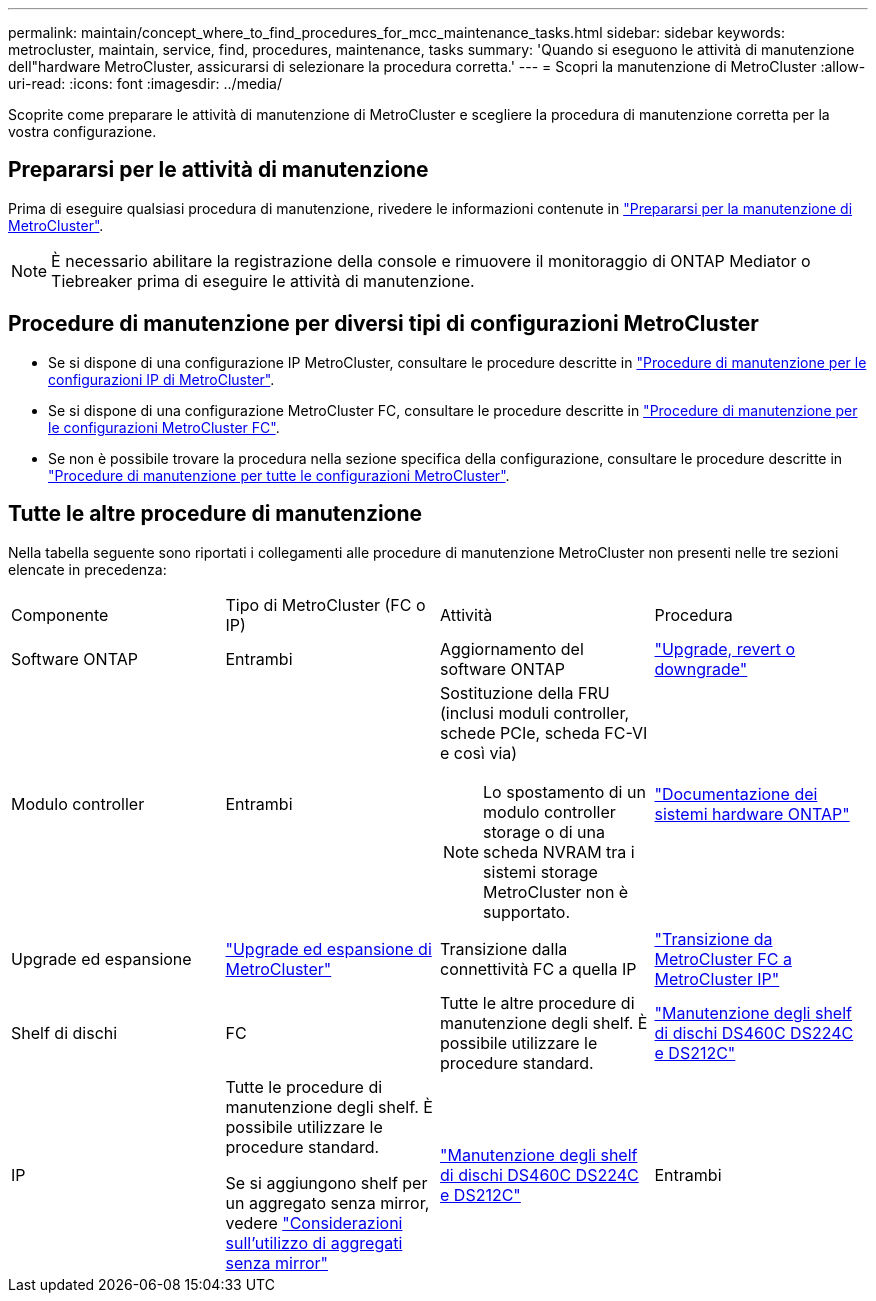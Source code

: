 ---
permalink: maintain/concept_where_to_find_procedures_for_mcc_maintenance_tasks.html 
sidebar: sidebar 
keywords: metrocluster, maintain, service, find, procedures, maintenance, tasks 
summary: 'Quando si eseguono le attività di manutenzione dell"hardware MetroCluster, assicurarsi di selezionare la procedura corretta.' 
---
= Scopri la manutenzione di MetroCluster
:allow-uri-read: 
:icons: font
:imagesdir: ../media/


[role="lead"]
Scoprite come preparare le attività di manutenzione di MetroCluster e scegliere la procedura di manutenzione corretta per la vostra configurazione.



== Prepararsi per le attività di manutenzione

Prima di eseguire qualsiasi procedura di manutenzione, rivedere le informazioni contenute in link:enable-console-logging-before-maintenance.html["Prepararsi per la manutenzione di MetroCluster"].


NOTE: È necessario abilitare la registrazione della console e rimuovere il monitoraggio di ONTAP Mediator o Tiebreaker prima di eseguire le attività di manutenzione.



== Procedure di manutenzione per diversi tipi di configurazioni MetroCluster

* Se si dispone di una configurazione IP MetroCluster, consultare le procedure descritte in link:task-modify-ip-netmask-properties.html["Procedure di manutenzione per le configurazioni IP di MetroCluster"].
* Se si dispone di una configurazione MetroCluster FC, consultare le procedure descritte in link:task_modify_switch_or_bridge_ip_address_for_health_monitoring.html["Procedure di manutenzione per le configurazioni MetroCluster FC"].
* Se non è possibile trovare la procedura nella sezione specifica della configurazione, consultare le procedure descritte in link:task_replace_a_shelf_nondisruptively_in_a_stretch_mcc_configuration.html["Procedure di manutenzione per tutte le configurazioni MetroCluster"].




== Tutte le altre procedure di manutenzione

Nella tabella seguente sono riportati i collegamenti alle procedure di manutenzione MetroCluster non presenti nelle tre sezioni elencate in precedenza:

|===


| Componente | Tipo di MetroCluster (FC o IP) | Attività | Procedura 


 a| 
Software ONTAP
 a| 
Entrambi
 a| 
Aggiornamento del software ONTAP
 a| 
https://docs.netapp.com/us-en/ontap/upgrade/index.html["Upgrade, revert o downgrade"^]



 a| 
Modulo controller
 a| 
Entrambi
 a| 
Sostituzione della FRU (inclusi moduli controller, schede PCIe, scheda FC-VI e così via)


NOTE: Lo spostamento di un modulo controller storage o di una scheda NVRAM tra i sistemi storage MetroCluster non è supportato.
 a| 
https://docs.netapp.com/platstor/index.jsp["Documentazione dei sistemi hardware ONTAP"^]



 a| 
Upgrade ed espansione
 a| 
link:../upgrade/concept_choosing_an_upgrade_method_mcc.html["Upgrade ed espansione di MetroCluster"]



 a| 
Transizione dalla connettività FC a quella IP
 a| 
link:../transition/concept_choosing_your_transition_procedure_mcc_transition.html["Transizione da MetroCluster FC a MetroCluster IP"]



 a| 
Shelf di dischi
 a| 
FC
 a| 
Tutte le altre procedure di manutenzione degli shelf. È possibile utilizzare le procedure standard.
 a| 
https://docs.netapp.com/platstor/topic/com.netapp.doc.hw-ds-sas3-service/home.html["Manutenzione degli shelf di dischi DS460C DS224C e DS212C"^]



 a| 
IP
 a| 
Tutte le procedure di manutenzione degli shelf. È possibile utilizzare le procedure standard.

Se si aggiungono shelf per un aggregato senza mirror, vedere http://docs.netapp.com/ontap-9/topic/com.netapp.doc.dot-mcc-inst-cnfg-ip/GUID-EA385AF8-7786-4C3C-B5AE-1B4CFD3AD2EE.html["Considerazioni sull'utilizzo di aggregati senza mirror"^]
 a| 
https://docs.netapp.com/platstor/topic/com.netapp.doc.hw-ds-sas3-service/home.html["Manutenzione degli shelf di dischi DS460C DS224C e DS212C"^]



 a| 
Entrambi
 a| 
Aggiunta a caldo di shelf IOM12 a una pila di shelf IOM6
 a| 
https://docs.netapp.com/platstor/topic/com.netapp.doc.hw-ds-mix-hotadd/home.html["Shelf hot-adding con moduli IOM12 a uno stack di shelf con moduli IOM6"^]

|===